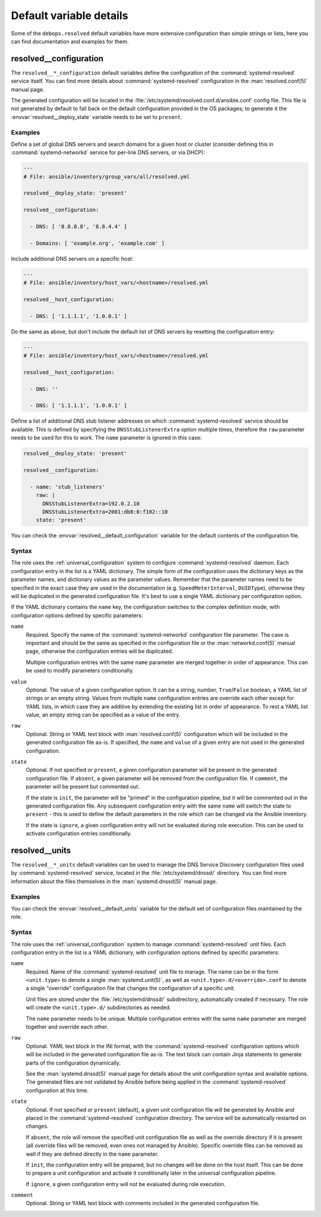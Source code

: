 .. Copyright (C) 2023 Maciej Delmanowski <drybjed@gmail.com>
.. Copyright (C) 2023 DebOps <https://debops.org/>
.. SPDX-License-Identifier: GPL-3.0-only

Default variable details
========================

Some of the ``debops.resolved`` default variables have more extensive
configuration than simple strings or lists, here you can find documentation and
examples for them.

.. only:: html

   .. contents::
      :local:
      :depth: 1


.. _resolved__ref_configuration:

resolved__configuration
-----------------------

The ``resolved__*_configuration`` default variables define the configuration of
the :command:`systemd-resolved` service itself. You can find more details about
:command:`systemd-resolved` configuration in the :man:`resolved.conf(5)` manual
page.

The generated configuration will be located in the
:file:`/etc/systemd/resolved.conf.d/ansible.conf` config file. This file is not
generated by default to fall back on the default configuration provided in the
OS packages; to generate it the :envvar:`resolved__deploy_state` variable needs
to be set to ``present``.

Examples
~~~~~~~~

Define a set of global DNS servers and search domains for a given host or
cluster (consider defining this in :command:`systemd-networkd` service for
per-link DNS servers, or via DHCP):

.. code-block:: yaml

   ---
   # File: ansible/inventory/group_vars/all/resolved.yml

   resolved__deploy_state: 'present'

   resolved__configuration:

     - DNS: [ '8.8.8.8', '8.8.4.4' ]

     - Domains: [ 'example.org', 'example.com' ]

Include additional DNS servers on a specific host:

.. code-block:: yaml

   ---
   # File: ansible/inventory/host_vars/<hostname>/resolved.yml

   resolved__host_configuration:

     - DNS: [ '1.1.1.1', '1.0.0.1' ]

Do the same as above, but don't include the default list of DNS servers by
resetting the configuration entry:

.. code-block:: yaml

   ---
   # File: ansible/inventory/host_vars/<hostname>/resolved.yml

   resolved__host_configuration:

     - DNS: ''

     - DNS: [ '1.1.1.1', '1.0.0.1' ]

Define a list of additional DNS stub listener addresses on which
:command:`systemd-resolved` service should be available. This is defined by
specifying the ``DNSStubListenerExtra`` option multiple times, therefore the
``raw`` parameter needs to be used for this to work. The ``name`` parameter is
ignored in this case:

.. code-block:: yaml

   resolved__deploy_state: 'present'

   resolved__configuration:

     - name: 'stub_listeners'
       raw: |
         DNSStubListenerExtra=192.0.2.10
         DNSStubListenerExtra=2001:db8:0:f102::10
       state: 'present'

You can check the :envvar:`resolved__default_configuration` variable for the
default contents of the configuration file.

Syntax
~~~~~~

The role uses the :ref:`universal_configuration` system to configure
:command:`systemd-resolved` daemon. Each configuration entry in the list is
a YAML dictionary. The simple form of the configuration uses the dictionary
keys as the parameter names, and dictionary values as the parameter values.
Remember that the parameter names need to be specified in the exact case they
are used in the documentation (e.g.  ``SpeedMeterInterval``, ``DUIDType``),
otherwise they will be duplicated in the generated configuration file. It's
best to use a single YAML dictionary per configuration option.

If the YAML dictionary contains the ``name`` key, the configuration switches to
the complex definition mode, with configuration options defined by specific
parameters:

``name``
  Required. Specify the name of the :command:`systemd-networkd` configuration
  file parameter. The case is important and should be the same as specified in
  the configuration file or the :man:`networkd.conf(5)` manual page, otherwise
  the configuration entries will be duplicated.

  Multiple configuration entries with the same ``name`` parameter are merged
  together in order of appearance. This can be used to modify parameters
  conditionally.

``value``
  Optional. The value of a given configuration option. It can be a string,
  number, ``True``/``False`` boolean, a YAML list of strings or an empty
  string. Values from multiple ``name`` configuration entries are override each
  other except for YAML lists, in which case they are additive by extending the
  existing list in order of appearance. To rest a YAML list value, an empty
  string can be specified as a value of the entry.

``raw``
  Optional. String or YAML text block with :man:`resolved.conf(5)`
  configuration which will be included in the generated configuration file
  as-is. If specified, the ``name`` and ``value`` of a given entry are not
  used in the generated configuration.

``state``
  Optional. If not specified or ``present``, a given configuration parameter
  will be present in the generated configuration file. If ``absent``, a given
  parameter will be removed from the configuration file. If ``comment``, the
  parameter will be present but commented out.

  If the state is ``init``, the parameter will be "primed" in the configuration
  pipeline, but it will be commented out in the generated configuration file.
  Any subsequent configuration entry with the same ``name`` will switch the
  state to ``present`` - this is used to define the default parameters in the
  role which can be changed via the Ansible inventory.

  If the state is ``ignore``, a given configuration entry will not be evaluated
  during role execution. This can be used to activate configuration entries
  conditionally.


.. _resolved__ref_units:

resolved__units
---------------

The ``resolved__*_units`` default variables can be used to manage the DNS
Service Discovery configuration files used by :command:`systemd-resolved`
service, located in the :file:`/etc/systemd/dnssd/` directory. You can find
more information about the files themselves in the :man:`systemd.dnssd(5)`
manual page.

Examples
~~~~~~~~

You can check the :envvar:`resolved__default_units` variable for the default
set of configuration files maintained by the role.

Syntax
~~~~~~

The role uses the :ref:`universal_configuration` system to manage
:command:`systemd-resolved` unit files. Each configuration entry in the list is
a YAML dictionary, with configuration options defined by specific parameters:

``name``
  Required. Name of the :command:`systemd-resolved` unit file to manage. The
  name can be in the form ``<unit.type>`` to denote a single
  :man:`systemd.unit(5)`, as well as ``<unit.type>.d/<override>.conf`` to
  denote a single "override" configuration file that changes the configuration
  of a specific unit.

  Unit files are stored under the :file:`/etc/systemd/dnssd/` subdirectory,
  automatically created if necessary. The role will create the
  ``<unit.type>.d/`` subdirectories as needed.

  The ``name`` parameter needs to be unique. Multiple configuration entries
  with the same ``name`` parameter are merged together and override each other.

``raw``
  Optional. YAML text block in the INI format, with the
  :command:`systemd-resolved` configuration options which will be included in
  the generated configuration file as-is. The text block can contain Jinja
  statements to generate parts of the configuration dynamically.

  See the :man:`systemd.dnssd(5)` manual page for details about the unit
  configuration syntax and available options. The generated files are not
  validated by Ansible before being applied in the :command:`systemd-resolved`
  configuration at this time.

``state``
  Optional. If not specified or ``present`` (default), a given unit
  configuration file will be generated by Ansible and placed in the
  :command:`systemd-resolved` configuration directory. The service will be
  automatically restarted on changes.

  If ``absent``, the role will remove the specified unit configuration file as
  well as the override directory if it is present (all override files will be
  removed, even ones not managed by Ansible). Specific override files can be
  removed as well if they are defined directly in the ``name`` parameter.

  If ``init``, the configuration entry will be prepared, but no changes will be
  done on the host itself. This can be done to prepare a unit configuration and
  activate it conditionally later in the universal configuration pipeline.

  If ``ignore``, a given configuration entry will not be evaluated during role
  execution.

``comment``
  Optional. String or YAML text block with comments included in the generated
  configuration file.
